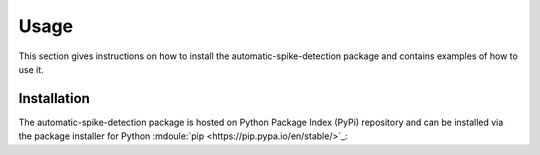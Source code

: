 .. module:: spidet

.. _usage:

=====
Usage
=====
This section gives instructions on how to install the automatic-spike-detection package and contains
examples of how to use it.

Installation
^^^^^^^^^^^^
The automatic-spike-detection package is hosted on Python Package Index (PyPi) repository and can be installed
via the package installer for Python :mdoule:`pip <https://pip.pypa.io/en/stable/>`_:

.. code-block:: bash
    pip install automatic-spike-detection
